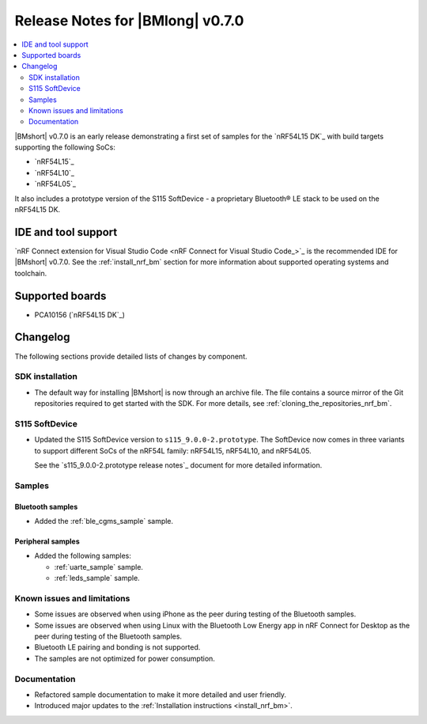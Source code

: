 .. _nrf_bm_release_notes_070:

Release Notes for |BMlong| v0.7.0
#################################

.. contents::
   :local:
   :depth: 2

|BMshort| v0.7.0 is an early release demonstrating a first set of samples for the `nRF54L15 DK`_ with build targets supporting the following SoCs:

* `nRF54L15`_
* `nRF54L10`_
* `nRF54L05`_

It also includes a prototype version of the S115 SoftDevice - a proprietary Bluetooth® LE stack to be used on the nRF54L15 DK.

IDE and tool support
********************

`nRF Connect extension for Visual Studio Code <nRF Connect for Visual Studio Code_>`_ is the recommended IDE for |BMshort| v0.7.0.
See the :ref:`install_nrf_bm` section for more information about supported operating systems and toolchain.

Supported boards
****************

* PCA10156 (`nRF54L15 DK`_)

Changelog
*********

The following sections provide detailed lists of changes by component.

SDK installation
================

* The default way for installing |BMshort| is now through an archive file.
  The file contains a source mirror of the Git repositories required to get started with the SDK.
  For more details, see :ref:`cloning_the_repositories_nrf_bm`.

S115 SoftDevice
===============

* Updated the S115 SoftDevice version to ``s115_9.0.0-2.prototype``.
  The SoftDevice now comes in three variants to support different SoCs of the nRF54L family: nRF54L15, nRF54L10, and nRF54L05.

  See the `s115_9.0.0-2.prototype release notes`_ document for more detailed information.

Samples
=======

Bluetooth samples
-----------------

* Added the :ref:`ble_cgms_sample` sample.

Peripheral samples
------------------

* Added the following samples:

  * :ref:`uarte_sample` sample.
  * :ref:`leds_sample` sample.

Known issues and limitations
============================

* Some issues are observed when using iPhone as the peer during testing of the Bluetooth samples.
* Some issues are observed when using Linux with the Bluetooth Low Energy app in nRF Connect for Desktop as the peer during testing of the Bluetooth samples.
* Bluetooth LE pairing and bonding is not supported.
* The samples are not optimized for power consumption.

Documentation
=============

* Refactored sample documentation to make it more detailed and user friendly.
* Introduced major updates to the :ref:`Installation instructions <install_nrf_bm>`.
